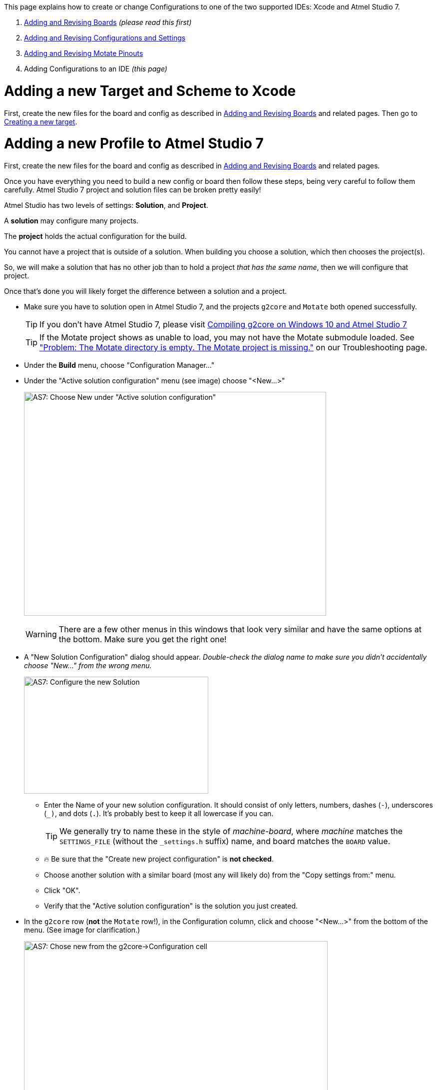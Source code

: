 // NOTE: This is AsciiDoc (mostly for the TOC), see: http://asciidoctor.org/docs/asciidoc-syntax-quick-reference/
// NO EMPTY LINES UNTIL THE END OF THE HEADER
// Quickly: bold and italics are the same
// Checkmarks: [ ] or [x]
// Lists: instead of spaces at the beginning (which are allowed), it's number of marks:
// * first level unnumbered
// ** second level unnumbered
// . first level numbered
// .. second level numbered
// Links: http://url[Descriptive Text That's Visible]
// WikiLinks: link:other-page[Other Page]
// Header links (in-document): <<header-anchor-name>>
// Images: image:path/to/image[]
// Note that because of the :imagesdir: below images/ will be prepended if there's no /
// Settings:
:idprefix:
:idseparator: -
ifndef::env-github[:icons: font]
ifdef::env-github,env-browser[]
:toc: macro
:toclevels: 3
endif::[]
ifdef::env-github[]
:outfilesuffix: .adoc
:toc-title: pass:q[**Table of Contents**]
:caution-caption: :fire:
:important-caption: :exclamation:
:note-caption: :notebook:
:tip-caption: :bulb:
:warning-caption: :warning:
endif::[]
:imagesdir: images
// END OF THE HEADER -- You may resume having empty lines

This page explains how to create or change Configurations to one of the two supported IDEs: Xcode and Atmel Studio 7.

. link:Adding-and-Revising-Boards[Adding and Revising Boards] _(please read this first)_
. link:Adding-and-Revising-Configurations-and-Settings[Adding and Revising Configurations and Settings]
. link:Adding-and-Revising-Motate-Pinouts[Adding and Revising Motate Pinouts]
. Adding Configurations to an IDE _(this page)_

// So far there are only two topics, and the first is real short
// So we don't need a Table of Contents.
//toc::[]

# Adding a new Target and Scheme to Xcode

First, create the new files for the board and config as described in link:Adding-and-Revising-Boards[Adding and Revising Boards] and related pages. Then go to link:Compiling-g2core-on-OS-X-(with-Xcode)#creating-a-new-target[Creating a new target].

# Adding a new Profile to Atmel Studio 7

First, create the new files for the board and config as described in link:Adding-and-Revising-Boards[Adding and Revising Boards] and related pages.

Once you have everything you need to build a new config or board then follow these steps, being very careful to follow them carefully. Atmel Studio 7 project and solution files can be broken pretty easily!

[INFO]
====
Atmel Studio has two levels of settings: *Solution*, and *Project*.

A *solution* may configure many projects.

The *project* holds the actual configuration for the build.

You cannot have a project that is outside of a solution. When building you choose a solution, which then chooses the project(s).

So, we will make a solution that has no other job than to hold a project _that has the same name_, then we will configure that project.

Once that's done you will likely forget the difference between a solution and a project.
====

* Make sure you have to solution open in Atmel Studio 7, and the projects `g2core` and `Motate` both opened successfully.
+
TIP: If you don't have Atmel Studio 7, please visit link:Compiling-g2core-on-Windows-10-and-Atmel-Studio-7[Compiling g2core on Windows 10 and Atmel Studio 7]
+
TIP: If the Motate project shows as unable to load, you may not have the Motate submodule loaded. See link:Troubleshooting#problem-the-motate-directory-is-empty-the-motate-project-is-missing["Problem: The Motate directory is empty. The Motate project is missing."] on our Troubleshooting page.

* Under the *Build* menu, choose "Configuration Manager..."

* Under the "Active solution configuration" menu (see image) choose "<New...>"
+
image:AS7-New-Solution.png[AS7: Choose New under "Active solution configuration",605,448]
+
WARNING: There are a few other menus in this windows that look very similar and have the same options at the bottom. Make sure you get the right one!

* A "New Solution Configuration" dialog should appear. _Double-check the dialog name to make sure you didn't accidentally choose "New..." from the wrong menu._
+
image:AS7-New-Solution-Config.png[AS7: Configure the new Solution,369,234]

** Enter the Name of your new solution configuration. It should consist of only letters, numbers, dashes (`-`), underscores (`_)`, and dots (`.`). It's probably best to keep it all lowercase if you can.
+
TIP: We generally try to name these in the style of __machine__-__board__, where __machine__ matches the `SETTINGS_FILE` (without the `_settings.h` suffix) name, and board matches the `BOARD` value.

** 🔥 Be sure that the "Create new project configuration" is *not checked*.

** Choose another solution with a similar board (most any will likely do) from the "Copy settings from:" menu.

** Click "OK".

** Verify that the "Active solution configuration" is the solution you just created.

* In the `g2core` row (*not* the `Motate` row!), in the Configuration column, click and choose "<New...>" from the bottom of the menu. (See image for clarification.)
+
image:AS7-New-Configuration.png[AS7: Chose new from the g2core->Configuration cell,608,526]
+
IMPORTANT: Be very careful not to choose the wrong cell! Several of them have a "<New..>" at the bottom of the menu!

* A "New Project Configuration" dialog should appear. _Double-check the dialog name._
+
image:AS7-New-Project-Configuration.png[AS7: New Project Configuration Dialog,372,232]

** Add the name for your new project. You should make this the same as the new solution you just created.

** 🔥 Be sure that the "Create new project configuration" is *not checked*.

** Choose another project with a similar board (most any will likely do) from the "Copy settings from:" menu.

** Click "OK".

** Verify that the `g2core`/Configuration is showing your new configuration.

** Click "Close" on the Configuration Manager.

* Right click on `g2core` in the Solution Explorer and choose Properties...

** In the properties window, choose the "Build" tab on the left (yes, those are tabs), and then modify the Build command line and Clean command line to match your new config/board/settings.
+
image:AS7-Build-Config.png[AS7: Setup your build configuration,613,376]
+
TIP: The clean command must have the same `CONFIG`/`BOARD` as the make line in order to delete the correct files. See link:Adding-and-Revising-Boards#cleaning-up[Cleaning Up] for more info.

* Under File, choose "Save All" to make sure your changes are committed to disk.

** You may also want to commit the Atmel Studio project file changes in git as well.